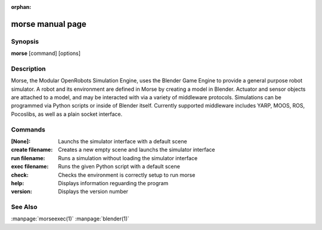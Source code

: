 :orphan:

morse manual page
========================

Synopsis
--------

**morse** [command] [options]


Description
-----------
Morse, the Modular OpenRobots Simulation Engine, uses the Blender Game Engine
to provide a general purpose robot simulator.
A robot and its environment are defined in Morse by creating a model in
Blender. Actuator and sensor objects are attached to a model, and may be
interacted with via a variety of middleware protocols. Simulations can be
programmed via Python scripts or inside of Blender itself. Currently supported
middleware includes YARP, MOOS, ROS, Pocoslibs, as well as a plain socket
interface.

Commands
--------
:[None]:
        Launchs the simulator interface with a default scene
:create filename:
        Creates a new empty scene and launchs the simulator interface
:run filename:
        Runs a simulation without loading the simulator interface
:exec filename:
        Runs the given Python script with a default scene
:check:
        Checks the environment is correctly setup to run morse
:help:
        Displays information reguarding the program
:version:
        Displays the version number

See Also
--------
:manpage:`morseexec(1)` :manpage:`blender(1)`
